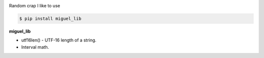 .. badges-start

|CI| |pypi| |pyversion| |license| |downloads| |black|

.. |CI| image:: https://github.com/MiguelX413/miguel_lib/actions/workflows/CI.yml/badge.svg
   :alt: GitHub Actions Build Status
   :target: https://github.com/MiguelX413/miguel_lib/actions/workflows/CI.yml

.. |pypi| image:: https://img.shields.io/pypi/v/miguel_lib.svg
   :alt: miguel_lib PyPI Project Page
   :target: https://pypi.org/project/miguel_lib/

.. |license| image:: https://img.shields.io/github/license/MiguelX413/miguel_lib.svg
   :alt: LGPL-2.1 License
   :target: https://github.com/MiguelX413/miguel_lib/blob/master/LICENSE

.. |pyversion| image:: https://img.shields.io/pypi/pyversions/miguel_lib.svg
   :alt: Supported Python Versions

.. |downloads| image:: https://pepy.tech/badge/miguel_lib/month
   :alt: PyPI Download Count
   :target: https://pepy.tech/project/miguel_lib

.. |black| image:: https://img.shields.io/badge/code%20style-black-000000.svg
   :alt: Code Style Black
   :target: https://github.com/psf/black

.. badges-end

Random crap I like to use

.. code-block:: console

    $ pip install miguel_lib

**miguel_lib**

- utf16len() - UTF-16 length of a string.

- Interval math.
